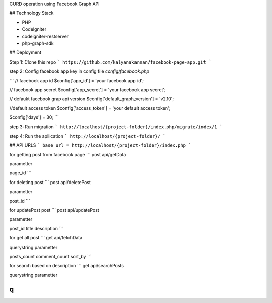 CURD operation using Facebook Graph API

## Technology Stack

* PHP
* CodeIgniter
* codeigniter-restserver
* php-graph-sdk

## Deployment

Step 1:
Clone this repo
```
https://github.com/kalyanakannan/facebook-page-app.git
```


step 2:
Config facebook app key in config file *config/facebook.php*

```
// facebook app id
$config['app_id'] = 'your facebook app id';

// facebook app secret
$config['app_secret'] = 'your facebook app secret';

// defaukt facebook grap api version
$config['default_graph_version'] = 'v2.10';

//default access token
$config['access_token'] = 'your default access token';

$config['days'] = 30;
```


step 3:
Run migration
```
http://localhost/{project-folder}/index.php/migrate/index/1
```


step 4:
Run the apllication
```
http://localhost/{project-folder}/
```

## API URLS
```
base url = http://localhost/{project-folder}/index.php
```

for getting post from facebook page
```
post api/getData

parametter

page_id
```

for deleting post
```
post api/deletePost

parametter

post_id
```

for updatePost post
```
post api/updatePost

parametter

post_id
title
description
```

for get all post
```
get api/fetchData

querystring parametter

posts_count
comment_count
sort_by
```

for search based on description
```
get api/searchPosts

querystring parametter

q
```

